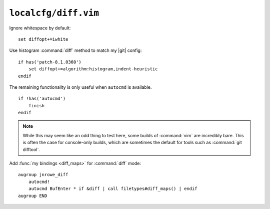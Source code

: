 ``localcfg/diff.vim``
=====================

Ignore whitespace by default::

    set diffopt+=iwhite

Use histogram :command:`diff` method to match my |git| config::

    if has('patch-8.1.0360')
        set diffopt+=algorithm:histogram,indent-heuristic
    endif

The remaining functionality is only useful when ``autocmd`` is available.

::

    if !has('autocmd')
        finish
    endif

.. note::

    While this may seem like an odd thing to test here, some builds of
    :command:`vim` are incredibly bare.  This is often the case for console-only
    builds, which are sometimes the default for tools such as :command:`git
    difftool`.

.. _diff-custom-maps:

Add :func:`my bindings <diff_maps>` for :command:`diff` mode::

    augroup jnrowe_diff
        autocmd!
        autocmd BufEnter * if &diff | call filetypes#diff_maps() | endif
    augroup END
